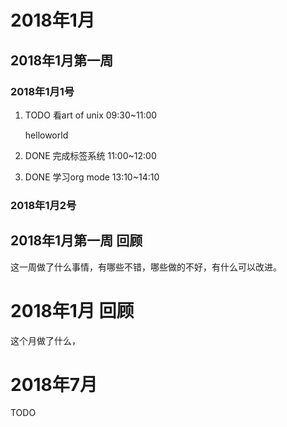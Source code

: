 * 2018年1月
** 2018年1月第一周
*** 2018年1月1号
**** TODO 看art of unix 09:30~11:00
      helloworld
**** DONE 完成标签系统 11:00~12:00
      CLOSED: [2017-07-25 周二 20:00]
      :LOGBOOK:
      - State "DONE"       from "PROJECT"    [2017-07-25 周二 20:00]
      - State "PROJECT"    from "DONE"       [2017-07-25 周二 20:00]
      - State "DONE"       from "PROJECT"    [2017-07-25 周二 20:00]
      - State "PROJECT"    from "DONE"       [2017-07-25 周二 20:00]
      - State "DONE"       from "PROJECT"    [2017-07-25 周二 20:00]
      - State "PROJECT"    from "DONE"       [2017-07-25 周二 20:00]
      :END:
**** DONE 学习org mode 13:10~14:10
*** 2018年1月2号
** 2018年1月第一周 回顾
   这一周做了什么事情，有哪些不错，哪些做的不好，有什么可以改进。
* 2018年1月 回顾
  这个月做了什么，
* 2018年7月

**** TODO
